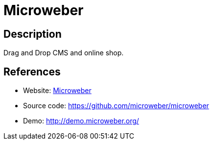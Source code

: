 = Microweber

:Name:          Microweber
:Language:      Microweber
:License:       Apache-2.0
:Topic:         Content Management Systems (CMS)
:Category:      E-commerce
:Subcategory:   

// END-OF-HEADER. DO NOT MODIFY OR DELETE THIS LINE

== Description

Drag and Drop CMS and online shop.

== References

* Website: https://microweber.com/[Microweber]
* Source code: https://github.com/microweber/microweber[https://github.com/microweber/microweber]
* Demo: http://demo.microweber.org/[http://demo.microweber.org/]
